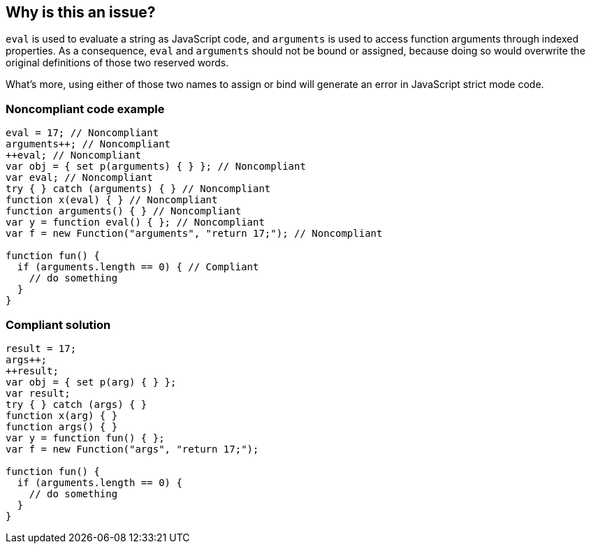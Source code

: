 == Why is this an issue?

``++eval++`` is used to evaluate a string as JavaScript code, and ``++arguments++`` is used to access function arguments through indexed properties. As a consequence, ``++eval++`` and ``++arguments++`` should not be bound or assigned, because doing so would overwrite the original definitions of those two reserved words.

What's more, using either of those two names to assign or bind will generate an error in JavaScript strict mode code.


=== Noncompliant code example

[source,javascript]
----
eval = 17; // Noncompliant
arguments++; // Noncompliant
++eval; // Noncompliant
var obj = { set p(arguments) { } }; // Noncompliant
var eval; // Noncompliant
try { } catch (arguments) { } // Noncompliant
function x(eval) { } // Noncompliant
function arguments() { } // Noncompliant
var y = function eval() { }; // Noncompliant
var f = new Function("arguments", "return 17;"); // Noncompliant

function fun() {
  if (arguments.length == 0) { // Compliant
    // do something
  }
}
----


=== Compliant solution

[source,javascript]
----
result = 17;
args++;
++result;
var obj = { set p(arg) { } };
var result;
try { } catch (args) { }
function x(arg) { }
function args() { }
var y = function fun() { };
var f = new Function("args", "return 17;");

function fun() {
  if (arguments.length == 0) {
    // do something
  }
}
----



ifdef::env-github,rspecator-view[]

'''
== Implementation Specification
(visible only on this page)

=== Message

Remove the modification of "xxx".

Do not use "xxx" to declare a [variable|parameter|class|function] - use another name.


=== Highlighting

declaration or assignment of special word


'''
== Comments And Links
(visible only on this page)

=== on 8 Apr 2015, 09:28:51 Elena Vilchik wrote:
\[~ann.campbell.2] I fixed description a little bit. Could you validate that?

=== on 8 Apr 2015, 18:32:12 Ann Campbell wrote:
\[~elena.vilchik] w3schools.com lists both of those as reserved words. That makes me wonder why we have a rule that covers only those 2 reserved words and not all of them...?

=== on 9 Apr 2015, 07:12:59 Elena Vilchik wrote:
\[~ann.campbell.2] I'm not sure, may be [~linda.martin] has more information. I've found this info \https://people.mozilla.org/~jorendorff/es6-draft.html#sec-identifiers-static-semantics-early-errors

=== on 9 Apr 2015, 11:43:40 Ann Campbell wrote:
I'm assigning this to [~linda.martin] so she can weigh-in on the discussion

=== on 19 May 2015, 15:49:16 Linda Martin wrote:
Sorry for the late reply. "arguments" and "eval" are not reserved word it is a syntax error (in normal mode) to assign or defined a variable with a reserved word as the identifier. So IMHO it would not make sens to check for reserved words.

=== on 19 May 2015, 19:11:13 Ann Campbell wrote:
okay, I think we're good then [~elena.vilchik] (cc [~linda.martin])

endif::env-github,rspecator-view[]
